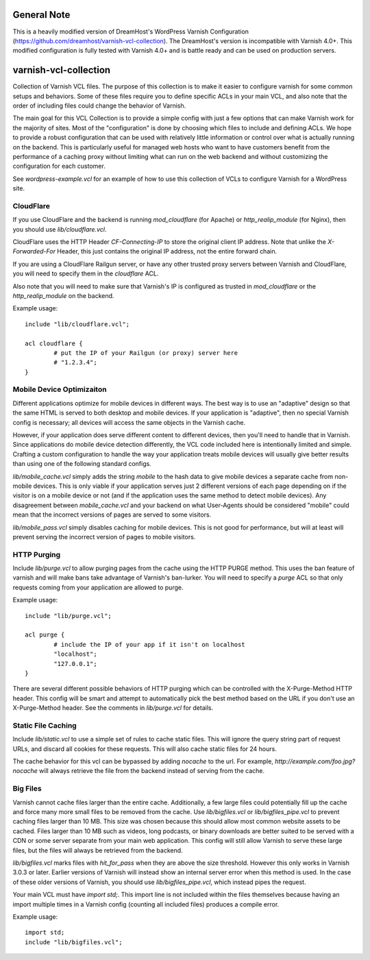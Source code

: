 ======================
General Note
======================

This is a heavily modified version of DreamHost's WordPress Varnish Configuration (https://github.com/dreamhost/varnish-vcl-collection). The DreamHost's version is incompatible with Varnish 4.0+. This modified configuration is fully tested with Varnish 4.0+ and is battle ready and can be used on production servers.

======================
varnish-vcl-collection
======================

Collection of Varnish VCL files.  The purpose of this collection is to make
it easier to configure varnish for some common setups and behaviors.  Some
of these files require you to define specific ACLs in your main VCL, and also
note that the order of including files could change the behavior of Varnish.

The main goal for this VCL Collection is to provide a simple config with just
a few options that can make Varnish work for the majority of sites. Most of
the "configuration" is done by choosing which files to include and defining
ACLs. We hope to provide a robust configuration that can be used with
relatively little information or control over what is actually running on
the backend.  This is particularly useful for managed web hosts who want
to have customers benefit from the performance of a caching proxy without
limiting what can run on the web backend and without customizing the
configuration for each customer.

See `wordpress-example.vcl` for an example of how to use this collection
of VCLs to configure Varnish for a WordPress site.


CloudFlare
==========

If you use CloudFlare and the backend is running `mod_cloudflare` (for Apache)
or `http_realip_module` (for Nginx), then you should use `lib/cloudflare.vcl`.

CloudFlare uses the HTTP Header `CF-Connecting-IP` to store the original
client IP address.  Note that unlike the `X-Forwarded-For` Header, this just
contains the original IP address, not the entire forward chain.

If you are using a CloudFlare Railgun server, or have any other trusted proxy
servers between Varnish and CloudFlare, you will need to specify them in the
`cloudflare` ACL.

Also note that you will need to make sure that Varnish's IP is configured
as trusted in `mod_cloudflare` or the `http_realip_module` on the backend.

Example usage::

	include "lib/cloudflare.vcl";

	acl cloudflare {
		# put the IP of your Railgun (or proxy) server here
		# "1.2.3.4";
	}


Mobile Device Optimizaiton
==========================

Different applications optimize for mobile devices in different ways.  The
best way is to use an "adaptive" design so that the same HTML is served to
both desktop and mobile devices.  If your application is "adaptive", then
no special Varnish config is necessary; all devices will access the same
objects in the Varnish cache.

However, if your application does serve different content to different
devices, then you'll need to handle that in Varnish.  Since applications
do mobile device detection differently, the VCL code included here is
intentionally limited and simple.  Crafting a custom configuration to handle
the way your application treats mobile devices will usually give better
results than using one of the following standard configs.

`lib/mobile_cache.vcl` simply adds the string `mobile` to the hash data to
give mobile devices a separate cache from non-mobile devices.  This is only
viable if your application serves just 2 different versions of each page
depending on if the visitor is on a mobile device or not (and if the
application uses the same method to detect mobile devices).  Any disagreement
between `mobile_cache.vcl` and your backend on what User-Agents should be
considered "mobile" could mean that the incorrect versions of pages are
served to some visitors.

`lib/mobile_pass.vcl` simply disables caching for mobile devices.  This is
not good for performance, but will at least will prevent serving the
incorrect version of pages to mobile visitors.


HTTP Purging
============

Include `lib/purge.vcl` to allow purging pages from the cache using the HTTP
PURGE method.  This uses the ban feature of varnish and will make bans take
advantage of Varnish's ban-lurker.  You will need to specify a `purge` ACL
so that only requests coming from your application are allowed to purge.

Example usage::

	include "lib/purge.vcl";

	acl purge {
		# include the IP of your app if it isn't on localhost
		"localhost";
		"127.0.0.1";
	}

There are several different possible behaviors of HTTP purging which can be
controlled with the X-Purge-Method HTTP header.  This config will be smart
and attempt to automatically pick the best method based on the URL if you
don't use an X-Purge-Method header.  See the comments in `lib/purge.vcl` for
details.


Static File Caching
===================

Include `lib/static.vcl` to use a simple set of rules to cache static files.
This will ignore the query string part of request URLs, and discard all
cookies for these requests.  This will also cache static files for 24 hours.

The cache behavior for this vcl can be bypassed by adding `nocache` to the
url.  For example, `http://example.com/foo.jpg?nocache` will always
retrieve the file from the backend instead of serving from the cache.


Big Files
=========

Varnish cannot cache files larger than the entire cache.  Additionally, a few
large files could potentially fill up the cache and force many more small
files to be removed from the cache. Use `lib/bigfiles.vcl` or
`lib/bigfiles_pipe.vcl` to prevent caching files larger than 10 MB.  This
size was chosen because this should allow most common website assets to be
cached.  Files larger than 10 MB such as videos, long podcasts, or binary
downloads are better suited to be served with a CDN or some server separate
from your main web application.  This config will still allow Varnish to
serve these large files, but the files will always be retrieved from the
backend.

`lib/bigfiles.vcl` marks files with `hit_for_pass` when they are above the
size threshold.  However this only works in Varnish 3.0.3 or later.  Earlier
versions of Varnish will instead show an internal server error when this
method is used.  In the case of these older versions of Varnish, you should
use `lib/bigfiles_pipe.vcl`, which instead pipes the request.

Your main VCL must have `import std;`.  This import line is not included
within the files themselves because having an import multiple times in a
Varnish config (counting all included files) produces a compile error.

Example usage::

	import std;
	include "lib/bigfiles.vcl";
